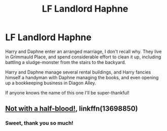 #+TITLE: LF Landlord Haphne

* LF Landlord Haphne
:PROPERTIES:
:Author: Wikki94
:Score: 12
:DateUnix: 1606164482.0
:DateShort: 2020-Nov-24
:FlairText: What's That Fic?
:END:
Harry and Daphne enter an arranged marriage, I don't recall why. They live in Grimmauld Place, and spend considerable effort to clean it up, including battling a sludge-monster from the stairs to the backyard.

Harry and Daphne manage several rental buildings, and Harry fancies himself a handyman with Daphne managing the books, and even opening up a bookkeeping business in Diagon Alley.

If anyone knows the name of this one I'll be super-thankful!


** [[https://www.fanfiction.net/s/13698850/4/Not-with-a-half-blood][Not with a half-blood!]], linkffn(13698850)
:PROPERTIES:
:Author: munin295
:Score: 4
:DateUnix: 1606171521.0
:DateShort: 2020-Nov-24
:END:

*** Sweet, thank you so much!
:PROPERTIES:
:Author: Wikki94
:Score: 2
:DateUnix: 1606172078.0
:DateShort: 2020-Nov-24
:END:
